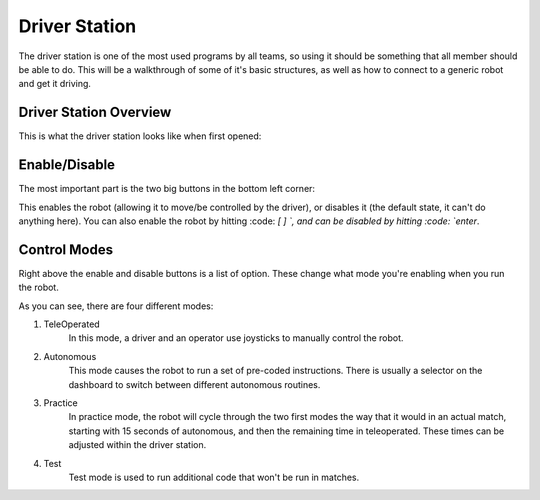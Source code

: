 Driver Station
==============

The driver station is one of the most used programs by all teams, so using it
should be something that all member should be able to do. This will be a walkthrough 
of some of it's basic structures, as well as how to connect to a generic robot
and get it driving.

Driver Station Overview
-----------------------

This is what the driver station looks like when first opened:

.. image:: images/driver-station.png

Enable/Disable
--------------

The most important part is the two big buttons in the bottom left corner:

.. image:: images/ds-enable-disable.png

This enables the robot (allowing it to move/be controlled by the driver),
or disables it (the default state, it can't do anything here). You can also enable the 
robot by hitting :code: `[ ] \`, and can be disabled by hitting :code: `enter`.

Control Modes
-------------

Right above the enable and disable buttons is a list of option. These change what
mode you're enabling  when you run the robot.

.. image:: images/ds-control-mode.png

As you can see, there are four different modes:

1. TeleOperated
    In this mode, a driver and an operator use joysticks to manually control the robot.

2. Autonomous
    This mode causes the robot to run a set of pre-coded instructions. There is usually a selector on the dashboard
    to switch between different autonomous routines.

3. Practice
    In practice mode, the robot will cycle through the two first modes the way that it would in an actual match, 
    starting with 15 seconds of autonomous, and then the remaining time in teleoperated. These times can be adjusted 
    within the driver station.

4. Test
    Test mode is used to run additional code that won't be run in matches.

